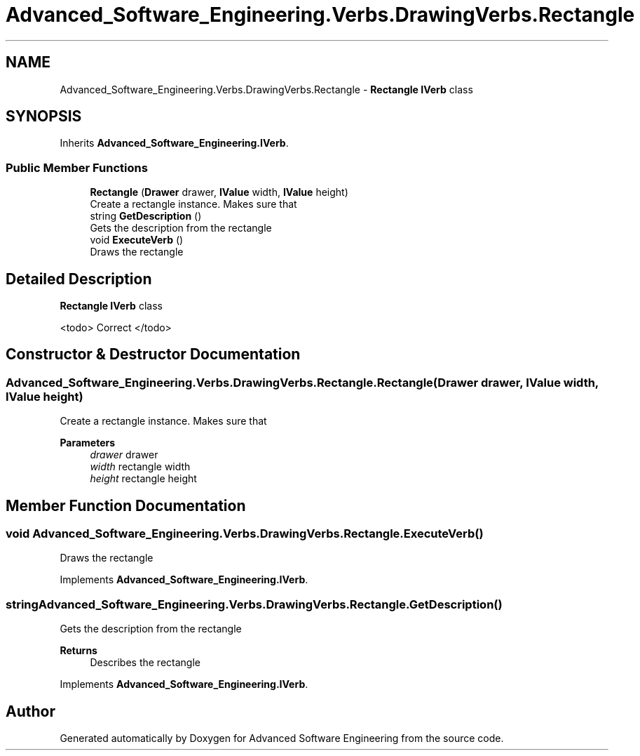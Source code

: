 .TH "Advanced_Software_Engineering.Verbs.DrawingVerbs.Rectangle" 3 "Sat Dec 12 2020" "Advanced Software Engineering" \" -*- nroff -*-
.ad l
.nh
.SH NAME
Advanced_Software_Engineering.Verbs.DrawingVerbs.Rectangle \- \fBRectangle\fP \fBIVerb\fP class  

.SH SYNOPSIS
.br
.PP
.PP
Inherits \fBAdvanced_Software_Engineering\&.IVerb\fP\&.
.SS "Public Member Functions"

.in +1c
.ti -1c
.RI "\fBRectangle\fP (\fBDrawer\fP drawer, \fBIValue\fP width, \fBIValue\fP height)"
.br
.RI "Create a rectangle instance\&. Makes sure that "
.ti -1c
.RI "string \fBGetDescription\fP ()"
.br
.RI "Gets the description from the rectangle "
.ti -1c
.RI "void \fBExecuteVerb\fP ()"
.br
.RI "Draws the rectangle "
.in -1c
.SH "Detailed Description"
.PP 
\fBRectangle\fP \fBIVerb\fP class 

<todo> Correct </todo> 
.SH "Constructor & Destructor Documentation"
.PP 
.SS "Advanced_Software_Engineering\&.Verbs\&.DrawingVerbs\&.Rectangle\&.Rectangle (\fBDrawer\fP drawer, \fBIValue\fP width, \fBIValue\fP height)"

.PP
Create a rectangle instance\&. Makes sure that 
.PP
\fBParameters\fP
.RS 4
\fIdrawer\fP drawer
.br
\fIwidth\fP rectangle width
.br
\fIheight\fP rectangle height
.RE
.PP

.SH "Member Function Documentation"
.PP 
.SS "void Advanced_Software_Engineering\&.Verbs\&.DrawingVerbs\&.Rectangle\&.ExecuteVerb ()"

.PP
Draws the rectangle 
.PP
Implements \fBAdvanced_Software_Engineering\&.IVerb\fP\&.
.SS "string Advanced_Software_Engineering\&.Verbs\&.DrawingVerbs\&.Rectangle\&.GetDescription ()"

.PP
Gets the description from the rectangle 
.PP
\fBReturns\fP
.RS 4
Describes the rectangle
.RE
.PP

.PP
Implements \fBAdvanced_Software_Engineering\&.IVerb\fP\&.

.SH "Author"
.PP 
Generated automatically by Doxygen for Advanced Software Engineering from the source code\&.
